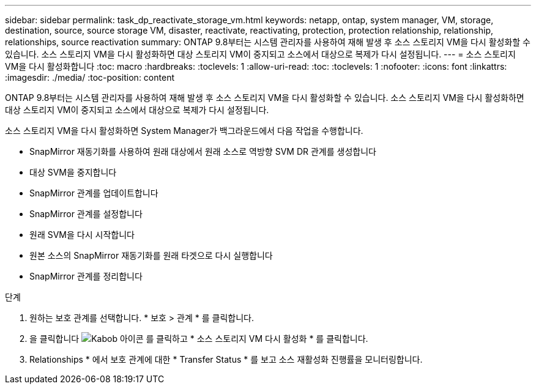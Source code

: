 ---
sidebar: sidebar 
permalink: task_dp_reactivate_storage_vm.html 
keywords: netapp, ontap, system manager, VM, storage, destination, source, source storage VM, disaster, reactivate, reactivating, protection, protection relationship, relationship, relationships, source reactivation 
summary: ONTAP 9.8부터는 시스템 관리자를 사용하여 재해 발생 후 소스 스토리지 VM을 다시 활성화할 수 있습니다. 소스 스토리지 VM을 다시 활성화하면 대상 스토리지 VM이 중지되고 소스에서 대상으로 복제가 다시 설정됩니다. 
---
= 소스 스토리지 VM을 다시 활성화합니다
:toc: macro
:hardbreaks:
:toclevels: 1
:allow-uri-read: 
:toc: 
:toclevels: 1
:nofooter: 
:icons: font
:linkattrs: 
:imagesdir: ./media/
:toc-position: content


[role="lead"]
ONTAP 9.8부터는 시스템 관리자를 사용하여 재해 발생 후 소스 스토리지 VM을 다시 활성화할 수 있습니다. 소스 스토리지 VM을 다시 활성화하면 대상 스토리지 VM이 중지되고 소스에서 대상으로 복제가 다시 설정됩니다.

소스 스토리지 VM을 다시 활성화하면 System Manager가 백그라운드에서 다음 작업을 수행합니다.

* SnapMirror 재동기화를 사용하여 원래 대상에서 원래 소스로 역방향 SVM DR 관계를 생성합니다
* 대상 SVM을 중지합니다
* SnapMirror 관계를 업데이트합니다
* SnapMirror 관계를 설정합니다
* 원래 SVM을 다시 시작합니다
* 원본 소스의 SnapMirror 재동기화를 원래 타겟으로 다시 실행합니다
* SnapMirror 관계를 정리합니다


.단계
. 원하는 보호 관계를 선택합니다. * 보호 > 관계 * 를 클릭합니다.
. 을 클릭합니다 image:icon_kabob.gif["Kabob 아이콘"] 를 클릭하고 * 소스 스토리지 VM 다시 활성화 * 를 클릭합니다.
. Relationships * 에서 보호 관계에 대한 * Transfer Status * 를 보고 소스 재활성화 진행률을 모니터링합니다.

